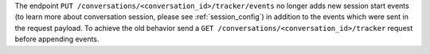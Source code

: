 The endpoint ``PUT /conversations/<conversation_id>/tracker/events`` no longer
adds new session start events (to learn more about conversation session, please
see :ref:`session_config`) in addition to the events which were sent in the request
payload. To achieve the old behavior send a
``GET /conversations/<conversation_id>/tracker``
request before appending events.
